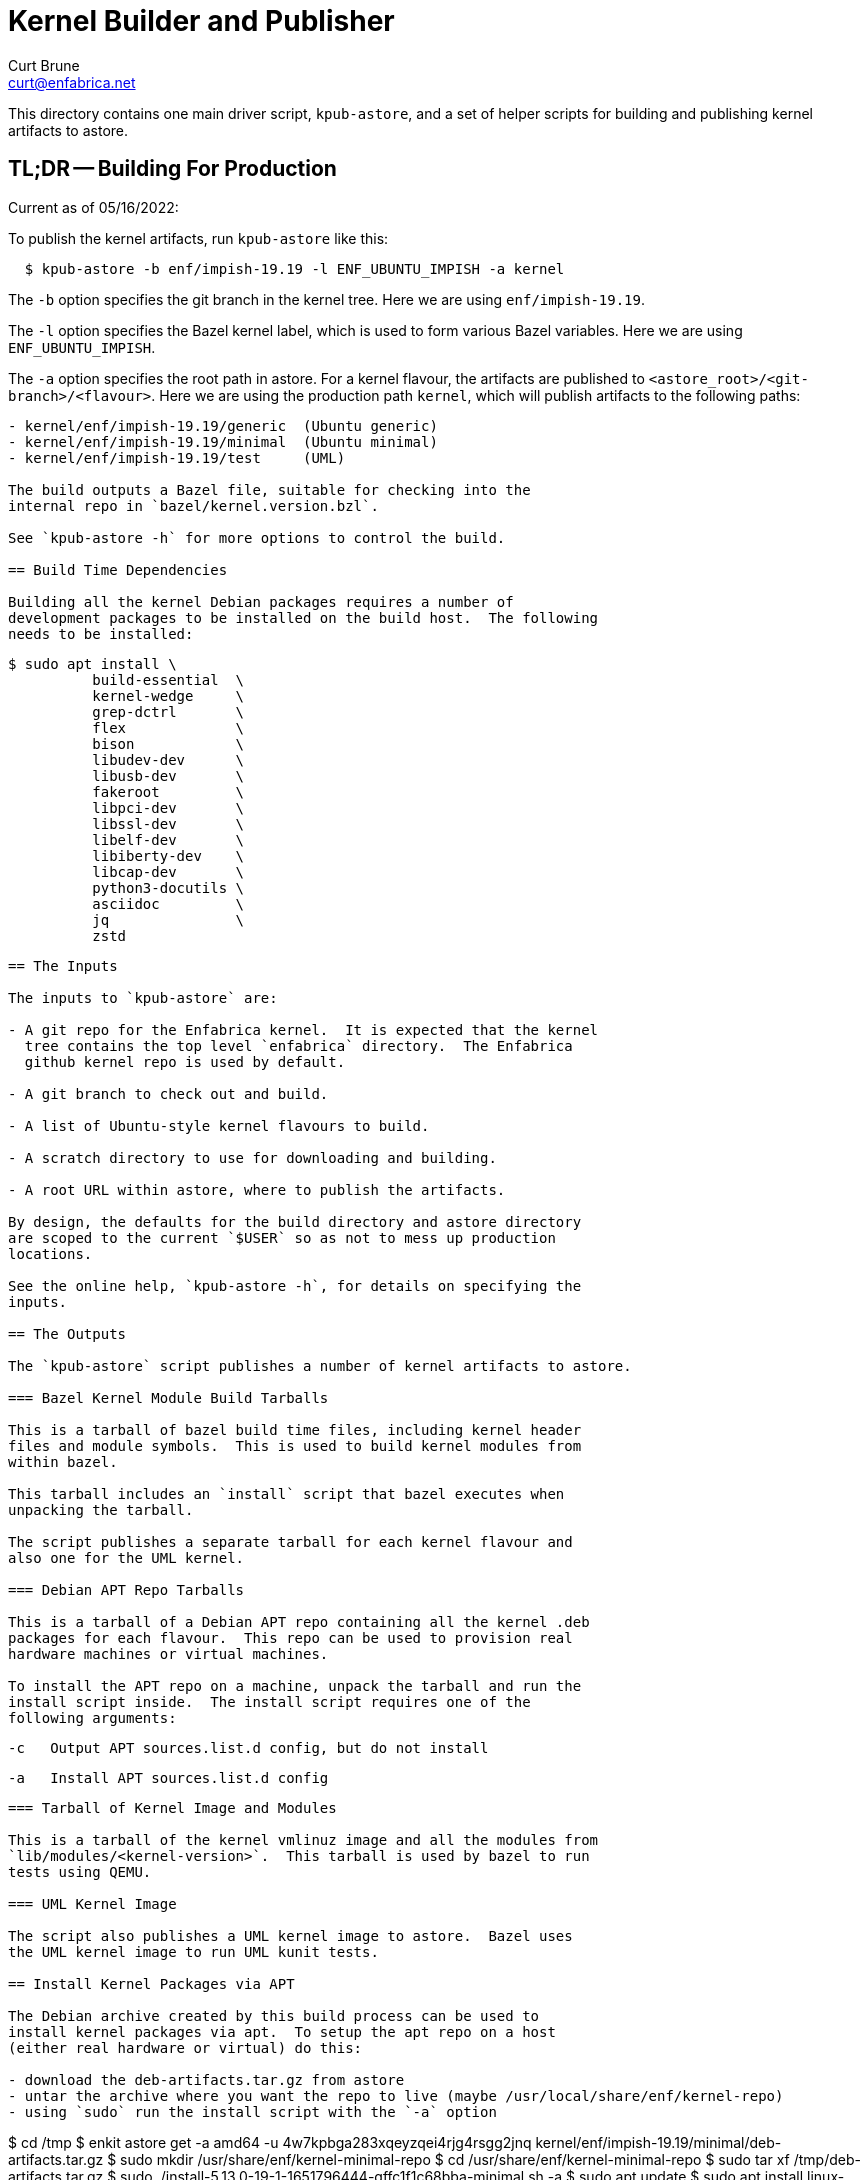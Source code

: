 = Kernel Builder and Publisher
Curt Brune <curt@enfabrica.net>

This directory contains one main driver script, `kpub-astore`, and a
set of helper scripts for building and publishing kernel artifacts to
astore.

== TL;DR -- Building For Production

Current as of 05/16/2022:

To publish the kernel artifacts, run `kpub-astore` like this:

```
  $ kpub-astore -b enf/impish-19.19 -l ENF_UBUNTU_IMPISH -a kernel
```

The `-b` option specifies the git branch in the kernel tree. Here we
are using `enf/impish-19.19`.

The `-l` option specifies the Bazel kernel label, which is used to
form various Bazel variables.  Here we are using `ENF_UBUNTU_IMPISH`.

The `-a` option specifies the root path in astore.  For a kernel
flavour, the artifacts are published to
`<astore_root>/<git-branch>/<flavour>`.  Here we are using the
production path `kernel`, which will publish artifacts to the
following paths:

```
- kernel/enf/impish-19.19/generic  (Ubuntu generic)
- kernel/enf/impish-19.19/minimal  (Ubuntu minimal)
- kernel/enf/impish-19.19/test     (UML)

The build outputs a Bazel file, suitable for checking into the
internal repo in `bazel/kernel.version.bzl`.

See `kpub-astore -h` for more options to control the build.

== Build Time Dependencies

Building all the kernel Debian packages requires a number of
development packages to be installed on the build host.  The following
needs to be installed:

```
  $ sudo apt install \
            build-essential  \
            kernel-wedge     \
            grep-dctrl       \
            flex             \
            bison            \
            libudev-dev      \
            libusb-dev       \
            fakeroot         \
            libpci-dev       \
            libssl-dev       \
            libelf-dev       \
            libiberty-dev    \
            libcap-dev       \
            python3-docutils \
            asciidoc         \
            jq               \
            zstd

```

== The Inputs

The inputs to `kpub-astore` are:

- A git repo for the Enfabrica kernel.  It is expected that the kernel
  tree contains the top level `enfabrica` directory.  The Enfabrica
  github kernel repo is used by default.

- A git branch to check out and build.

- A list of Ubuntu-style kernel flavours to build.

- A scratch directory to use for downloading and building.

- A root URL within astore, where to publish the artifacts.

By design, the defaults for the build directory and astore directory
are scoped to the current `$USER` so as not to mess up production
locations.

See the online help, `kpub-astore -h`, for details on specifying the
inputs.

== The Outputs

The `kpub-astore` script publishes a number of kernel artifacts to astore.

=== Bazel Kernel Module Build Tarballs

This is a tarball of bazel build time files, including kernel header
files and module symbols.  This is used to build kernel modules from
within bazel.

This tarball includes an `install` script that bazel executes when
unpacking the tarball.

The script publishes a separate tarball for each kernel flavour and
also one for the UML kernel.

=== Debian APT Repo Tarballs

This is a tarball of a Debian APT repo containing all the kernel .deb
packages for each flavour.  This repo can be used to provision real
hardware machines or virtual machines.

To install the APT repo on a machine, unpack the tarball and run the
install script inside.  The install script requires one of the
following arguments:

```
    -c   Output APT sources.list.d config, but do not install

    -a   Install APT sources.list.d config
```

=== Tarball of Kernel Image and Modules

This is a tarball of the kernel vmlinuz image and all the modules from
`lib/modules/<kernel-version>`.  This tarball is used by bazel to run
tests using QEMU.

=== UML Kernel Image

The script also publishes a UML kernel image to astore.  Bazel uses
the UML kernel image to run UML kunit tests.

== Install Kernel Packages via APT

The Debian archive created by this build process can be used to
install kernel packages via apt.  To setup the apt repo on a host
(either real hardware or virtual) do this:

- download the deb-artifacts.tar.gz from astore
- untar the archive where you want the repo to live (maybe /usr/local/share/enf/kernel-repo)
- using `sudo` run the install script with the `-a` option

```
$ cd /tmp
$ enkit astore get -a amd64 -u 4w7kpbga283xqeyzqei4rjg4rsgg2jnq kernel/enf/impish-19.19/minimal/deb-artifacts.tar.gz
$ sudo mkdir /usr/share/enf/kernel-minimal-repo
$ cd /usr/share/enf/kernel-minimal-repo
$ sudo tar xf /tmp/deb-artifacts.tar.gz
$ sudo ./install-5.13.0-19-1-1651796444-gffc1f1c68bba-minimal.sh -a
$ sudo apt update
$ sudo apt install linux-image-5.13.0-19-1-1651796444-gffc1f1c68bba-minimal
```

== Script Details

The main script shells out to a number of helper scripts to handle the
individual steps of the build and release process.

=== `init-build.sh`

This script initializes the scratch build build directory, clones the
kernel repo, and checks out the specified branch.

=== `build-debs.sh`

This script compiles the specified Linux kernel branch and generates
Debian .deb packages for all specified kernel flavours.

A kernel flavour is a particular kernel configuration for an
architecture.  Currently two flavours are supported for amd64:

- generic -- This is a full kernel configuration, suitable for
  installing a real metal server.

- minimal -- This is a small configuration, suitable for a virtual
  machine install.

=== `repo-deb.sh`

This script creates a portable Debian APT repository for each kernel
flavour.  This APT repo contains all the .deb files generated by
`build-deb.sh`.

=== `archive-bazel-deb.sh`

This script creates a bazel ready tarball of kernel header files for
building amd64 kernel modules for each flavour.  This tarball also
includes an `install` script that bazel executes when unpacking the
tarball.

=== `archive-deb.sh`

This script creates a tarball of a Debian APT repo containing
kernel .deb packages for each flavour.  This repo can be used to
provision real hardware machines or virtual machines.

The install script requires one of the following arguments:
```
    -c   Output APT sources.list.d config, but do not install

    -a   Install APT sources.list.d config
```

=== `upload-deb.sh`

This script uploads the amd64 Debian tarballs to astore.

For the bazel header file tarball, the URL is marked as "public",
because bazel requires that.

The URL for the Debian APT repo archive is marked as private in
astore.

=== `build-uml.sh`

This script compiles the User Model Linux kernel image (arch=um).

=== `archive-bazel-uml.sh`

This script creates a bazel ready tarball of kernel header files for
building UML kernel modules.

=== `upload-uml.sh`

This script uploads the UML bazel archive and UML kernel image to
astore.

Both the bazel header file tarball and kernel image are marked as
"public", because bazel requires that.
